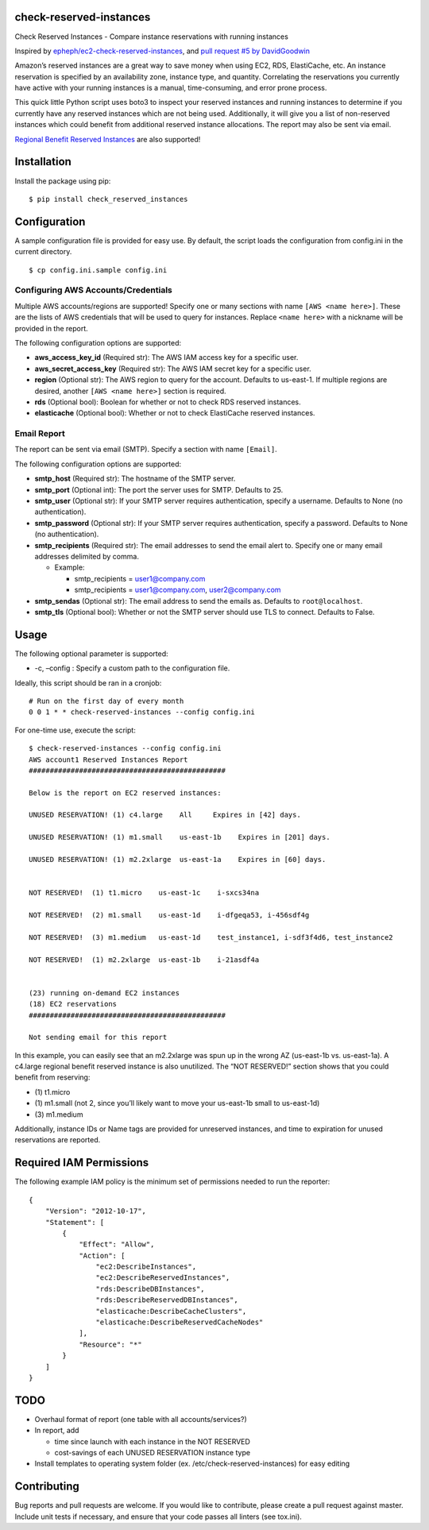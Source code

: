 check-reserved-instances
--------------------------

.. image:: https://img.shields.io/travis/TerbiumLabs/check-reserved-instances.svg
   :target: https://travis-ci.org/TerbiumLabs/check-reserved-instances

.. image:: https://img.shields.io/coveralls/TerbiumLabs/check-reserved-instances.svg
   :target: https://coveralls.io/r/TerbiumLabs/check-reserved-instances

.. image:: https://img.shields.io/pypi/pyversions/check-reserved-instances.svg
   :target: https://pypi.python.org/pypi/check-reserved-instances/

Check Reserved Instances - Compare instance reservations with running
instances

Inspired by `epheph/ec2-check-reserved-instances`_, and `pull request #5
by DavidGoodwin`_

Amazon’s reserved instances are a great way to save money when using
EC2, RDS, ElastiCache, etc. An instance reservation is specified by an
availability zone, instance type, and quantity. Correlating the
reservations you currently have active with your running instances is a
manual, time-consuming, and error prone process.

This quick little Python script uses boto3 to inspect your reserved
instances and running instances to determine if you currently have any
reserved instances which are not being used. Additionally, it will give
you a list of non-reserved instances which could benefit from additional
reserved instance allocations. The report may also be sent via email.

`Regional Benefit Reserved Instances`_ are also supported!

Installation
------------

Install the package using pip:

::

    $ pip install check_reserved_instances

Configuration
-------------

A sample configuration file is provided for easy use. By default, the
script loads the configuration from config.ini in the current directory.

::

    $ cp config.ini.sample config.ini

Configuring AWS Accounts/Credentials
~~~~~~~~~~~~~~~~~~~~~~~~~~~~~~~~~~~~

Multiple AWS accounts/regions are supported! Specify one or many
sections with name ``[AWS <name here>]``. These are the lists of AWS
credentials that will be used to query for instances. Replace
``<name here>`` with a nickname will be provided in the report.

The following configuration options are supported:

-  **aws\_access\_key\_id** (Required str): The AWS IAM access key for a
   specific user.
-  **aws\_secret\_access\_key** (Required str): The AWS IAM secret key
   for a specific user.
-  **region** (Optional str): The AWS region to query for the account.
   Defaults to us-east-1. If multiple regions are desired, another
   ``[AWS <name here>]`` section is required.
-  **rds** (Optional bool): Boolean for whether or not to check RDS
   reserved instances.
-  **elasticache** (Optional bool): Whether or not to check ElastiCache
   reserved instances.

Email Report
~~~~~~~~~~~~

The report can be sent via email (SMTP). Specify a section with name
``[Email]``.

The following configuration options are supported:

-  **smtp\_host** (Required str): The hostname of the SMTP server.
-  **smtp\_port** (Optional int): The port the server uses for SMTP.
   Defaults to 25.
-  **smtp\_user** (Optional str): If your SMTP server requires
   authentication, specify a username. Defaults to None (no
   authentication).
-  **smtp\_password** (Optional str): If your SMTP server requires
   authentication, specify a password. Defaults to None (no
   authentication).
-  **smtp\_recipients** (Required str): The email addresses to send the
   email alert to. Specify one or many email addresses delimited by
   comma.

   -  Example:

      -  smtp\_recipients = user1@company.com
      -  smtp\_recipients = user1@company.com, user2@company.com

-  **smtp\_sendas** (Optional str): The email address to send the emails
   as. Defaults to ``root@localhost``.
-  **smtp\_tls** (Optional bool): Whether or not the SMTP server should
   use TLS to connect. Defaults to False.

Usage
-----

The following optional parameter is supported:

-  -c, –config : Specify a custom path to the configuration file.

Ideally, this script should be ran in a cronjob:

::

    # Run on the first day of every month
    0 0 1 * * check-reserved-instances --config config.ini

For one-time use, execute the script:

::

    $ check-reserved-instances --config config.ini
    AWS account1 Reserved Instances Report
    ###############################################

    Below is the report on EC2 reserved instances:

    UNUSED RESERVATION! (1) c4.large    All     Expires in [42] days.

    UNUSED RESERVATION! (1) m1.small    us-east-1b    Expires in [201] days.

    UNUSED RESERVATION! (1) m2.2xlarge  us-east-1a    Expires in [60] days.


    NOT RESERVED!  (1) t1.micro    us-east-1c    i-sxcs34na

    NOT RESERVED!  (2) m1.small    us-east-1d    i-dfgeqa53, i-456sdf4g

    NOT RESERVED!  (3) m1.medium   us-east-1d    test_instance1, i-sdf3f4d6, test_instance2

    NOT RESERVED!  (1) m2.2xlarge  us-east-1b    i-21asdf4a


    (23) running on-demand EC2 instances
    (18) EC2 reservations
    ###############################################

    Not sending email for this report

In this example, you can easily see that an m2.2xlarge was spun up in
the wrong AZ (us-east-1b vs. us-east-1a). A c4.large regional benefit reserved instance is also unutilized. The
“NOT RESERVED!” section shows that you could benefit from reserving:

-  \(1) t1.micro
-  \(1) m1.small (not 2, since you’ll likely want to move your us-east-1b small to us-east-1d)
-  \(3) m1.medium

Additionally, instance IDs or Name tags are provided for unreserved
instances, and time to expiration for unused reservations are reported.


Required IAM Permissions
------------------------

The following example IAM policy is the minimum set of permissions
needed to run the reporter:

::

    {
        "Version": "2012-10-17",
        "Statement": [
            {
                "Effect": "Allow",
                "Action": [
                    "ec2:DescribeInstances",
                    "ec2:DescribeReservedInstances",
                    "rds:DescribeDBInstances",
                    "rds:DescribeReservedDBInstances",
                    "elasticache:DescribeCacheClusters",
                    "elasticache:DescribeReservedCacheNodes"
                ],
                "Resource": "*"
            }
        ]
    }

TODO
----

-  Overhaul format of report (one table with all accounts/services?)
-  In report, add

   -  time since launch with each instance in the NOT RESERVED
   -  cost-savings of each UNUSED RESERVATION instance type

-  Install templates to operating system folder (ex. /etc/check-reserved-instances) for easy editing

Contributing
------------

Bug reports and pull requests are welcome. If you would like to
contribute, please create a pull request against master. Include unit
tests if necessary, and ensure that your code passes all linters (see
tox.ini).

.. _epheph/ec2-check-reserved-instances: https://github.com/epheph/ec2-check-reserved-instances
.. _pull request #5 by DavidGoodwin: https://github.com/epheph/ec2-check-reserved-instances/pull/5
.. _Regional Benefit Reserved Instances: https://aws.amazon.com/blogs/aws/ec2-reserved-instance-update-convertible-ris-and-regional-benefit/



